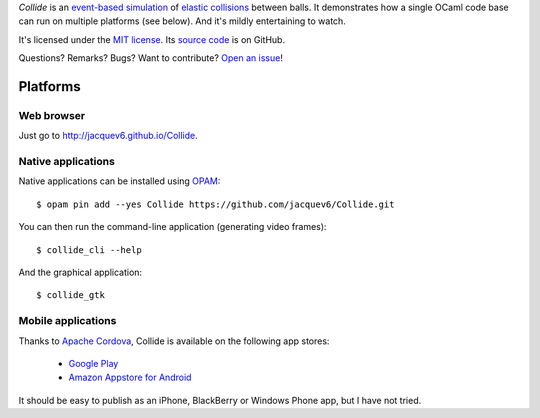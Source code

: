 *Collide* is an `event-based simulation <https://en.wikipedia.org/wiki/Discrete_event_simulation>`_ of `elastic collisions <https://en.wikipedia.org/wiki/Elastic_collision>`_ between balls.
It demonstrates how a single OCaml code base can run on multiple platforms (see below).
And it's mildly entertaining to watch.

It's licensed under the `MIT license <http://choosealicense.com/licenses/mit/>`_.
Its `source code <https://github.com/jacquev6/Collide>`_ is on GitHub.

Questions? Remarks? Bugs? Want to contribute? `Open an issue <https://github.com/jacquev6/Collide/issues>`_!

.. image:: https://img.shields.io/travis/jacquev6/Collide/master.svg
    :target: https://travis-ci.org/jacquev6/Collide

.. image:: https://img.shields.io/github/issues/jacquev6/Collide.svg
    :target: https://github.com/jacquev6/Collide/issues

.. image:: https://img.shields.io/github/forks/jacquev6/Collide.svg
    :target: https://github.com/jacquev6/Collide/network

.. image:: https://img.shields.io/github/stars/jacquev6/Collide.svg
    :target: https://github.com/jacquev6/Collide/stargazers

Platforms
=========

Web browser
-----------

Just go to http://jacquev6.github.io/Collide.

Native applications
-------------------

Native applications can be installed using `OPAM <https://opam.ocaml.org/>`_::

    $ opam pin add --yes Collide https://github.com/jacquev6/Collide.git

You can then run the command-line application (generating video frames)::

    $ collide_cli --help

And the graphical application::

    $ collide_gtk

Mobile applications
-------------------

Thanks to `Apache Cordova <http://cordova.apache.org/>`_, Collide is available on the following app stores:

    - `Google Play <@todo>`_
    - `Amazon Appstore for Android <@todo>`_

It should be easy to publish as an iPhone, BlackBerry or Windows Phone app, but I have not tried.
